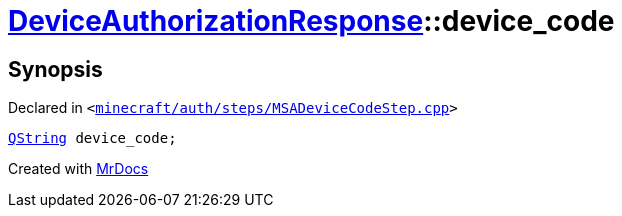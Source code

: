 [#DeviceAuthorizationResponse-device_code]
= xref:DeviceAuthorizationResponse.adoc[DeviceAuthorizationResponse]::device&lowbar;code
:relfileprefix: ../
:mrdocs:


== Synopsis

Declared in `&lt;https://github.com/PrismLauncher/PrismLauncher/blob/develop/launcher/minecraft/auth/steps/MSADeviceCodeStep.cpp#L83[minecraft&sol;auth&sol;steps&sol;MSADeviceCodeStep&period;cpp]&gt;`

[source,cpp,subs="verbatim,replacements,macros,-callouts"]
----
xref:QString.adoc[QString] device&lowbar;code;
----



[.small]#Created with https://www.mrdocs.com[MrDocs]#
